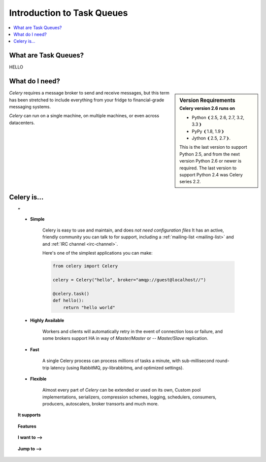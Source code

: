 =============================
 Introduction to Task Queues
=============================

.. contents::
    :local:
    :depth: 1

What are Task Queues?
=====================

HELLO

What do I need?
===============

.. sidebar:: Version Requirements
    :subtitle: Celery version 2.6 runs on

    - Python ❨2.5, 2.6, 2.7, 3.2, 3.3❩
    - PyPy ❨1.8, 1.9❩
    - Jython ❨2.5, 2.7❩.

    This is the last version to support Python 2.5,
    and from the next version Python 2.6 or newer is required.
    The last version to support Python 2.4 was Celery series 2.2.

*Celery* requires a message broker to send and receive messages,
but this term has been stretched to include everything from
your fridge to financial-grade messaging systems.

*Celery* can run on a single machine, on multiple machines, or even
across datacenters.

Celery is…
==========

.. topic:: ”

    - **Simple**

        Celery is easy to use and maintain, and does *not need configuration files*
        It has an active, friendly community you can talk to for support,
        including a :ref:`mailing-list <mailing-list>` and and :ref:`IRC
        channel <irc-channel>`.

        Here's one of the simplest applications you can make:

        .. code-block:: python

            from celery import Celery

            celery = Celery("hello", broker="amqp://guest@localhost//")

            @celery.task()
            def hello():
                return "hello world"

    - **Highly Available**

        Workers and clients will automatically retry in the event
        of connection loss or failure, and some brokers support
        HA in way of *Master/Master* or -- *Master/Slave* replication.

    - **Fast**

        A single Celery process can process millions of tasks a minute,
        with sub-millisecond round-trip latency (using RabbitMQ,
        py-librabbitmq, and optimized settings).

    - **Flexible**

        Almost every part of *Celery* can be extended or used on its own,
        Custom pool implementations, serializers, compression schemes, logging,
        schedulers, consumers, producers, autoscalers, broker transorts and much more.


.. topic:: It supports

    .. hlist::
        :columns: 2

        - **Brokers**

            - :ref:`RabbitMQ <broker-rabbitmq>`, :ref:`Redis <broker-redis>`,
            - :ref:`MongoDB <broker-mongodb>`, :ref:`Beanstalk <broker-beanstalk>`,
            - :ref:`CouchDB <broker-couchdb>`, :ref:`SQLAlchemy <broker-sqlalchemy>`,
            - :ref:`Django ORM <broker-django>`, :ref:`Amazon SQS <broker-sqs>`, and more…

        - **Concurrency**

            - multiprocessing,
            - Eventlet_, gevent_
            - threads
            - single

        - **Result Stores**

            - AMQP, Redis
            - memcached, MongoDB,
            - SQLAlchemy/Django ORM,
            - Apache Cassandra.

        - **Serialization & Compression**

            - *pickle*, *json*, *yaml*, *msgpack*.
            - *zlib*, *bzip2*, or uncompressed.
            - Cryptographic message signing.
            - Fine-grained serialization settings.



.. topic:: Features

    .. hlist::
        :columns: 2

        - **Monitoring**

            The stream of monitoring events emit by the worker are used
            by built-in and external tools to tell you what your cluster
            is doing in real-time.

            :ref:`Read more… <guide-monitoring>`.

        - **Time Limits & Rate Limits**

            You can control how many tasks can be executed per second/minute/hour,
            or how long a task can be allowed to run, and this can be set as
            a default, for a specific worker or individually for each task type.

            :ref:`Read more… <worker-time-limits>`.

        - **Autoreloading**

            While in development workers can be configured to automatically reload source
            code as it changes.

            :ref:`Read more… <worker-autoreloading>`.

        - **Autoscaling**

            Dynamically resizing the worker pool depending on load,
            or custom metrics specified by the user, used to limit
            memory usage in shared hosting/cloud environment or to
            enforce a given quality of service.

            :ref:`Read more… <worker-autoscaling>`.

        - **Resource Leak Protection**

            The :option:`--maxtasksperchild` option is used for user tasks
            leaking resources, like memory or file descriptors, that
            are out simply out of your control.

            :ref:`Read more… <worker-maxtasksperchild>`.

        - **User Components**

            Each worker component can be customized, and additional components
            can be defined by the user.  The worker is built up using "boot steps" — a
            dependency graph enabling fine grained control of the workers
            internals.

.. _`Eventlet`: http://eventlet.net/
.. _`gevent`: http://gevent.org/


.. topic:: I want to ⟶

    .. hlist::
        :columns: 2

        - :ref:`get the return value of a task <task-states>`
        - :ref:`use logging from my task <task-logging>`
        - :ref:`learn about best practices <task-best-practices>`
        - :ref:`create a custom task base class <task-custom-classes>`
        - :ref:`add a callback to a group of tasks <chords-ov>`
        - :ref:`split a task into several chunks <chunking-ov>`
        - :ref:`optimize the worker <guide-optimizing>`
        - :ref:`see a list of built-in task states <task-builtin-states>`
        - :ref:`create custom task states <custom-states>`
        - :ref:`set a custom task name <task-names>`
        - :ref:`track when a task starts <task-track-started>`
        - :ref:`retry a task when it fails <task-retry>`
        - :ref:`get the id of the current task <task-request-info>`
        - :ref:`know what queue a task was delivered to <task-request-info>`
        - :ref:`see a list of running workers <monitoring-celeryctl>`
        - :ref:`purge all messages <monitoring-celeryctl>`
        - :ref:`inspect what the workers are doing <monitoring-celeryctl>`
        - :ref:`see what tasks a worker has registerd <monitoring-celeryctl>`
        - :ref:`migrate tasks to a new broker <monitoring-celeryctl>`
        - :ref:`see a list of event message types <event-reference>`
        - :ref:`contribute to Celery <contributing>`
        - :ref:`learn about available configuration settings <configuration>`
        - :ref:`receive email when a task fails <conf-error-mails>`
        - :ref:`get a list of people and companies using Celery <res-using-celery>`
        - :ref:`write my own remote control command <worker-custom-control-commands>`
        - change worker queues at runtime

.. topic:: Jump to ⟶

    .. hlist::
        :columns: 4

        - :ref:`Brokers <brokers>`
        - :ref:`Tasks <guide-tasks>`
        - :ref:`Calling <guide-calling>`
        - :ref:`Workers <guide-workers>`
        - :ref:`Monitoring <guide-monitoring>`
        - :ref:`Optimizing <guide-optimizing>`
        - :ref:`Security <guide-security>`
        - :ref:`Routing <guide-routing>`
        - :ref:`Configuration Reference <configuration>`
        - :ref:`Django <django>`
        - :ref:`Contributing <contributing>`
        - :ref:`Signals <signals>`
        - :ref:`FAQ <faq>`
